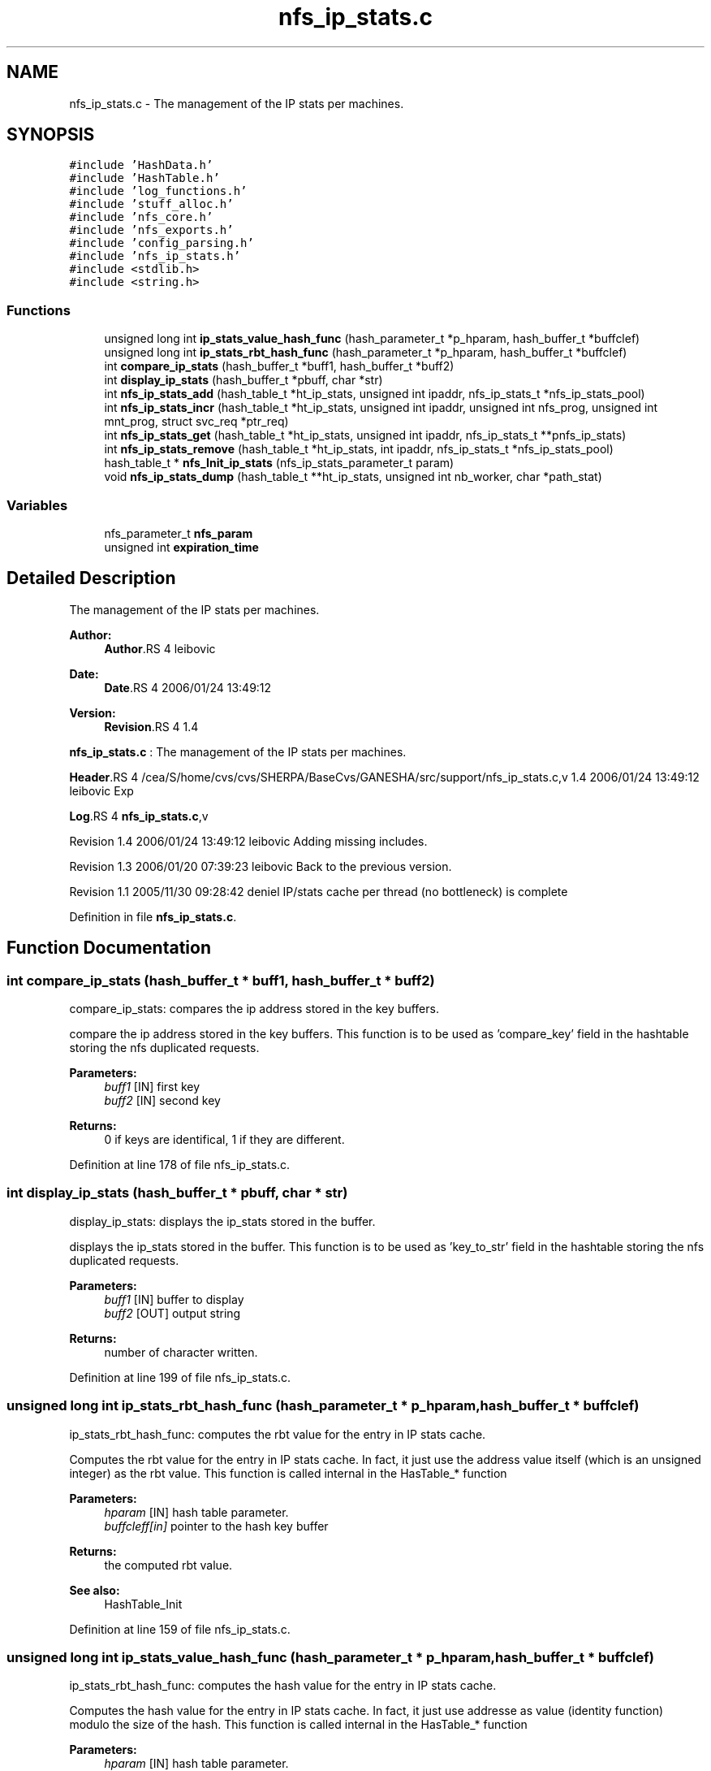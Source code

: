 .TH "nfs_ip_stats.c" 3 "9 Apr 2008" "Version 0.1" "Support routines layer" \" -*- nroff -*-
.ad l
.nh
.SH NAME
nfs_ip_stats.c \- The management of the IP stats per machines. 
.SH SYNOPSIS
.br
.PP
\fC#include 'HashData.h'\fP
.br
\fC#include 'HashTable.h'\fP
.br
\fC#include 'log_functions.h'\fP
.br
\fC#include 'stuff_alloc.h'\fP
.br
\fC#include 'nfs_core.h'\fP
.br
\fC#include 'nfs_exports.h'\fP
.br
\fC#include 'config_parsing.h'\fP
.br
\fC#include 'nfs_ip_stats.h'\fP
.br
\fC#include <stdlib.h>\fP
.br
\fC#include <string.h>\fP
.br

.SS "Functions"

.in +1c
.ti -1c
.RI "unsigned long int \fBip_stats_value_hash_func\fP (hash_parameter_t *p_hparam, hash_buffer_t *buffclef)"
.br
.ti -1c
.RI "unsigned long int \fBip_stats_rbt_hash_func\fP (hash_parameter_t *p_hparam, hash_buffer_t *buffclef)"
.br
.ti -1c
.RI "int \fBcompare_ip_stats\fP (hash_buffer_t *buff1, hash_buffer_t *buff2)"
.br
.ti -1c
.RI "int \fBdisplay_ip_stats\fP (hash_buffer_t *pbuff, char *str)"
.br
.ti -1c
.RI "int \fBnfs_ip_stats_add\fP (hash_table_t *ht_ip_stats, unsigned int ipaddr, nfs_ip_stats_t *nfs_ip_stats_pool)"
.br
.ti -1c
.RI "int \fBnfs_ip_stats_incr\fP (hash_table_t *ht_ip_stats, unsigned int ipaddr, unsigned int nfs_prog, unsigned int mnt_prog, struct svc_req *ptr_req)"
.br
.ti -1c
.RI "int \fBnfs_ip_stats_get\fP (hash_table_t *ht_ip_stats, unsigned int ipaddr, nfs_ip_stats_t **pnfs_ip_stats)"
.br
.ti -1c
.RI "int \fBnfs_ip_stats_remove\fP (hash_table_t *ht_ip_stats, int ipaddr, nfs_ip_stats_t *nfs_ip_stats_pool)"
.br
.ti -1c
.RI "hash_table_t * \fBnfs_Init_ip_stats\fP (nfs_ip_stats_parameter_t param)"
.br
.ti -1c
.RI "void \fBnfs_ip_stats_dump\fP (hash_table_t **ht_ip_stats, unsigned int nb_worker, char *path_stat)"
.br
.in -1c
.SS "Variables"

.in +1c
.ti -1c
.RI "nfs_parameter_t \fBnfs_param\fP"
.br
.ti -1c
.RI "unsigned int \fBexpiration_time\fP"
.br
.in -1c
.SH "Detailed Description"
.PP 
The management of the IP stats per machines. 

\fBAuthor:\fP
.RS 4
\fBAuthor\fP.RS 4
leibovic 
.RE
.PP
.RE
.PP
\fBDate:\fP
.RS 4
\fBDate\fP.RS 4
2006/01/24 13:49:12 
.RE
.PP
.RE
.PP
\fBVersion:\fP
.RS 4
\fBRevision\fP.RS 4
1.4 
.RE
.PP
.RE
.PP
\fBnfs_ip_stats.c\fP : The management of the IP stats per machines.
.PP
\fBHeader\fP.RS 4
/cea/S/home/cvs/cvs/SHERPA/BaseCvs/GANESHA/src/support/nfs_ip_stats.c,v 1.4 2006/01/24 13:49:12 leibovic Exp 
.RE
.PP
.PP
\fBLog\fP.RS 4
\fBnfs_ip_stats.c\fP,v 
.RE
.PP
Revision 1.4 2006/01/24 13:49:12 leibovic Adding missing includes.
.PP
Revision 1.3 2006/01/20 07:39:23 leibovic Back to the previous version.
.PP
Revision 1.1 2005/11/30 09:28:42 deniel IP/stats cache per thread (no bottleneck) is complete
.PP
Definition in file \fBnfs_ip_stats.c\fP.
.SH "Function Documentation"
.PP 
.SS "int compare_ip_stats (hash_buffer_t * buff1, hash_buffer_t * buff2)"
.PP
compare_ip_stats: compares the ip address stored in the key buffers.
.PP
compare the ip address stored in the key buffers. This function is to be used as 'compare_key' field in the hashtable storing the nfs duplicated requests.
.PP
\fBParameters:\fP
.RS 4
\fIbuff1\fP [IN] first key 
.br
\fIbuff2\fP [IN] second key
.RE
.PP
\fBReturns:\fP
.RS 4
0 if keys are identifical, 1 if they are different. 
.RE
.PP

.PP
Definition at line 178 of file nfs_ip_stats.c.
.SS "int display_ip_stats (hash_buffer_t * pbuff, char * str)"
.PP
display_ip_stats: displays the ip_stats stored in the buffer.
.PP
displays the ip_stats stored in the buffer. This function is to be used as 'key_to_str' field in the hashtable storing the nfs duplicated requests.
.PP
\fBParameters:\fP
.RS 4
\fIbuff1\fP [IN] buffer to display 
.br
\fIbuff2\fP [OUT] output string
.RE
.PP
\fBReturns:\fP
.RS 4
number of character written. 
.RE
.PP

.PP
Definition at line 199 of file nfs_ip_stats.c.
.SS "unsigned long int ip_stats_rbt_hash_func (hash_parameter_t * p_hparam, hash_buffer_t * buffclef)"
.PP
ip_stats_rbt_hash_func: computes the rbt value for the entry in IP stats cache.
.PP
Computes the rbt value for the entry in IP stats cache. In fact, it just use the address value itself (which is an unsigned integer) as the rbt value. This function is called internal in the HasTable_* function
.PP
\fBParameters:\fP
.RS 4
\fIhparam\fP [IN] hash table parameter. 
.br
\fIbuffcleff[in]\fP pointer to the hash key buffer
.RE
.PP
\fBReturns:\fP
.RS 4
the computed rbt value.
.RE
.PP
\fBSee also:\fP
.RS 4
HashTable_Init 
.RE
.PP

.PP
Definition at line 159 of file nfs_ip_stats.c.
.SS "unsigned long int ip_stats_value_hash_func (hash_parameter_t * p_hparam, hash_buffer_t * buffclef)"
.PP
ip_stats_rbt_hash_func: computes the hash value for the entry in IP stats cache.
.PP
Computes the hash value for the entry in IP stats cache. In fact, it just use addresse as value (identity function) modulo the size of the hash. This function is called internal in the HasTable_* function
.PP
\fBParameters:\fP
.RS 4
\fIhparam\fP [IN] hash table parameter. 
.br
\fIbuffcleff[in]\fP pointer to the hash key buffer
.RE
.PP
\fBReturns:\fP
.RS 4
the computed hash value.
.RE
.PP
\fBSee also:\fP
.RS 4
HashTable_Init 
.RE
.PP

.PP
Definition at line 137 of file nfs_ip_stats.c.
.SS "hash_table_t* nfs_Init_ip_stats (nfs_ip_stats_parameter_t param)"
.PP
nfs_Init_ip_stats: Init the hashtable for IP stats cache.
.PP
Perform all the required initialization for hashtable IP stats cache
.PP
\fBParameters:\fP
.RS 4
\fIparam\fP [IN] parameter used to init the duplicate request cache
.RE
.PP
\fBReturns:\fP
.RS 4
0 if successful, -1 otherwise 
.RE
.PP

.PP
Definition at line 469 of file nfs_ip_stats.c.
.SS "int nfs_ip_stats_add (hash_table_t * ht_ip_stats, unsigned int ipaddr, nfs_ip_stats_t * nfs_ip_stats_pool)"
.PP
nfs_ip_stats_add: adds an entry in the duplicate requests cache.
.PP
Adds an entry in the duplicate requests cache.
.PP
\fBParameters:\fP
.RS 4
\fIipaddr\fP [IN] the ipaddr to be used as key 
.br
\fInfs_ip_stats_pool\fP [INOUT] values pool for hash table
.RE
.PP
\fBReturns:\fP
.RS 4
IP_STATS_SUCCESS if successfull
.br
. 
.PP
IP_STATS_INSERT_MALLOC_ERROR if an error occured during the insertion process 
.br
 
.PP
IP_STATS_NETDB_ERROR if an error occured during the netdb query (via gethostbyaddr). 
.RE
.PP

.PP
Definition at line 227 of file nfs_ip_stats.c.
.PP
References nfs_param.
.PP
Referenced by nfs_export_check_access().
.SS "void nfs_ip_stats_dump (hash_table_t ** ht_ip_stats, unsigned int nb_worker, char * path_stat)"
.PP
nfs_ip_stats_dump: Dumps the IP Stats for each client to a file per client
.PP
\fBParameters:\fP
.RS 4
\fIht_ip_stats\fP [IN] hash table to be dumped 
.br
\fIpath_stat\fP [IN] pattern used to build path used for dumping stats
.RE
.PP
\fBReturns:\fP
.RS 4
nothing (void function). 
.RE
.PP

.PP
Definition at line 493 of file nfs_ip_stats.c.
.PP
References nfs_ip_stats_get(), and nfs_param.
.SS "int nfs_ip_stats_get (hash_table_t * ht_ip_stats, unsigned int ipaddr, nfs_ip_stats_t ** pnfs_ip_stats)"
.PP
nfs_ip_stats_get: gets the stats value.
.PP
gets the stats value.
.PP
\fBParameters:\fP
.RS 4
\fIipaddr\fP [IN] the ip address requested
.RE
.PP
\fBReturns:\fP
.RS 4
the computed number of call for this ipaddr. Negative value is a failure 
.RE
.PP

.PP
Definition at line 381 of file nfs_ip_stats.c.
.PP
References nfs_param.
.PP
Referenced by nfs_ip_stats_dump().
.SS "int nfs_ip_stats_incr (hash_table_t * ht_ip_stats, unsigned int ipaddr, unsigned int nfs_prog, unsigned int mnt_prog, struct svc_req * ptr_req)"
.PP
nfs_ip_stats_incr: increments the stats value.
.PP
increments the stats value.
.PP
\fBParameters:\fP
.RS 4
\fIipaddr\fP [IN] the ip address requested
.RE
.PP
\fBReturns:\fP
.RS 4
the computed number of call for this ipaddr. Negative value is a failure 
.RE
.PP

.PP
Definition at line 302 of file nfs_ip_stats.c.
.PP
References nfs_param.
.PP
Referenced by nfs_export_check_access().
.SS "int nfs_ip_stats_remove (hash_table_t * ht_ip_stats, int ipaddr, nfs_ip_stats_t * nfs_ip_stats_pool)"
.PP
nfs_ip_stats_remove: Tries to remove an entry for ip_stats cache
.PP
Tries to remove an entry for ip_stats cache.
.PP
\fBParameters:\fP
.RS 4
\fIipaddr\fP [IN] the ip address to be uncached. 
.br
\fInfs_ip_stats_pool\fP [INOUT] values pool for hash table
.RE
.PP
\fBReturns:\fP
.RS 4
the result previously set if *pstatus == IP_STATS_SUCCESS 
.RE
.PP

.PP
Definition at line 424 of file nfs_ip_stats.c.
.PP
References nfs_param.
.SH "Variable Documentation"
.PP 
.SS "unsigned int \fBexpiration_time\fP"
.PP
Definition at line 118 of file nfs_ip_stats.c.
.SS "nfs_parameter_t \fBnfs_param\fP"
.PP
Definition at line 146 of file test_clientid.c.
.SH "Author"
.PP 
Generated automatically by Doxygen for Support routines layer from the source code.
